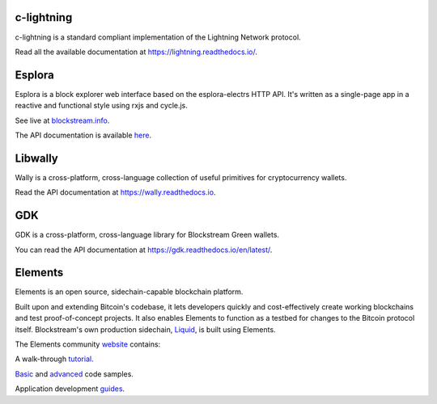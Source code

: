 ###########
c-lightning
###########

c-lightning is a standard compliant implementation of the Lightning Network protocol.

Read all the available documentation at https://lightning.readthedocs.io/.


#######
Esplora
#######

Esplora is a block explorer web interface based on the esplora-electrs HTTP API. It's written as a single-page app in a reactive and functional style using rxjs and cycle.js.

See live at `blockstream.info`_.

.. _`blockstream.info`: https://blockstream.info/

The API documentation is available `here`_.

.. _`here`: https://github.com/Blockstream/esplora/blob/master/API.md


########
Libwally
########

Wally is a cross-platform, cross-language collection of useful primitives for cryptocurrency wallets.

Read the API documentation at https://wally.readthedocs.io.


###
GDK
###

GDK is a cross-platform, cross-language library for Blockstream Green wallets.

You can read the API documentation at https://gdk.readthedocs.io/en/latest/.

########
Elements
########

Elements is an open source, sidechain-capable blockchain platform.

Built upon and extending Bitcoin's codebase, it lets developers quickly and cost-effectively create working blockchains and test proof-of-concept projects. It also enables Elements to function as a testbed for changes to the Bitcoin protocol itself. Blockstream's own production sidechain, `Liquid`_, is built using Elements.

The Elements community `website`_ contains:

A walk-through `tutorial`_.

`Basic`_ and `advanced`_ code samples.

Application development `guides`_.

.. _`website`: https://elementsproject.org/
.. _`tutorial`: https://elementsproject.org/elements-code-tutorial/overview
.. _`Basic`: https://elementsproject.org/elements-code-tutorial/easy-run-code
.. _`advanced`: https://elementsproject.org/elements-code-tutorial/advanced-examples
.. _`guides`: https://elementsproject.org/elements-code-tutorial/application-development
.. _`Liquid`: https://blockstream.com/liquid/

